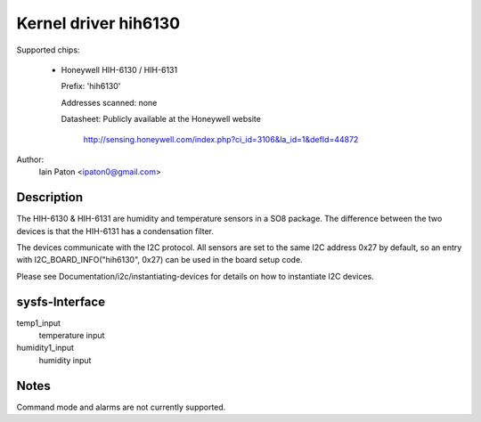 Kernel driver hih6130
=====================

Supported chips:

  * Honeywell HIH-6130 / HIH-6131

    Prefix: 'hih6130'

    Addresses scanned: none

    Datasheet: Publicly available at the Honeywell website

	http://sensing.honeywell.com/index.php?ci_id=3106&la_id=1&defId=44872

Author:
  Iain Paton <ipaton0@gmail.com>

Description
-----------

The HIH-6130 & HIH-6131 are humidity and temperature sensors in a SO8 package.
The difference between the two devices is that the HIH-6131 has a condensation
filter.

The devices communicate with the I2C protocol. All sensors are set to the same
I2C address 0x27 by default, so an entry with I2C_BOARD_INFO("hih6130", 0x27)
can be used in the board setup code.

Please see Documentation/i2c/instantiating-devices for details on how to
instantiate I2C devices.

sysfs-Interface
---------------

temp1_input
	temperature input

humidity1_input
	humidity input

Notes
-----

Command mode and alarms are not currently supported.
